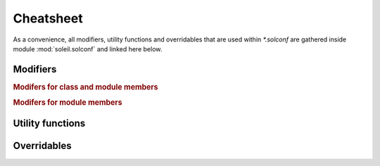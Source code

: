 .. _cheatsheet:

Cheatsheet
------------------------

As a convenience, all modifiers, utility functions and overridables that are used within `*.solconf` are gathered inside module :mod:`soleil.solconf` and linked here below.



.. _modifiers:

Modifiers
^^^^^^^^^^^^

.. rubric:: Modifers for class and module members

.. autosummary::

   soleil.resolvers.modifiers.hidden
   soleil.resolvers.modifiers.visible
   soleil.resolvers.modifiers.name
   soleil.resolvers.modifiers.cast
   soleil.resolvers.modifiers.noid
   soleil.resolvers.class_resolver.as_type
   soleil.resolvers.class_resolver.as_args


.. rubric:: Modifers for module members

.. autosummary::

   soleil.resolvers.module_resolver.as_run
   soleil.resolvers.module_resolver.promoted
   soleil.resolvers.module_resolver.resolves


Utility functions
^^^^^^^^^^^^^^^^^^^^^^^^

.. autosummary::


    soleil.utils.id_str
    soleil.utils.root_stem
    soleil.utils.sub_dir
    soleil.utils.derive
    soleil.utils.temp_dir
    soleil.utils.spawn
    soleil.utils.package_overrides
    soleil.rcall.rcall
    soleil.special.resolved.resolved

Overridables
^^^^^^^^^^^^^

.. autosummary::

    soleil.overrides.overridable.submodule
    soleil.overrides.overridable.choices
    soleil.overrides.req.req
